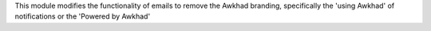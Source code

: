This module modifies the functionality of emails to remove the Awkhad branding,
specifically the 'using Awkhad' of notifications or the 'Powered by Awkhad'
